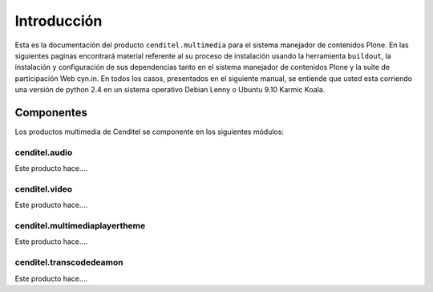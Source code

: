 .. highlight:: rest

.. _Introducción:

============
Introducción
============

Esta es la documentación del producto ``cenditel.multimedia`` para el sistema
manejador de contenidos Plone. En las siguientes paginas encontrará material
referente al su proceso de instalación usando la herramienta ``buildout``,
la instalación y configuración de sus dependencias tanto en el sistema manejador
de contenidos Plone y la suite de participación Web cyn.in. En todos los casos,
presentados en el siguiente manual, se entiende que usted esta corriendo una
versión de python 2.4 en un sistema operativo Debian Lenny o Ubuntu 9.10 Karmic Koala.


Componentes
-----------

Los productos multimedia de Cenditel se componente en los siguientes módulos:

cenditel.audio
""""""""""""""

Este producto hace....

cenditel.video
""""""""""""""

Este producto hace....

cenditel.multimediaplayertheme
""""""""""""""""""""""""""""""

Este producto hace....

cenditel.transcodedeamon
""""""""""""""""""""""""

Este producto hace....



